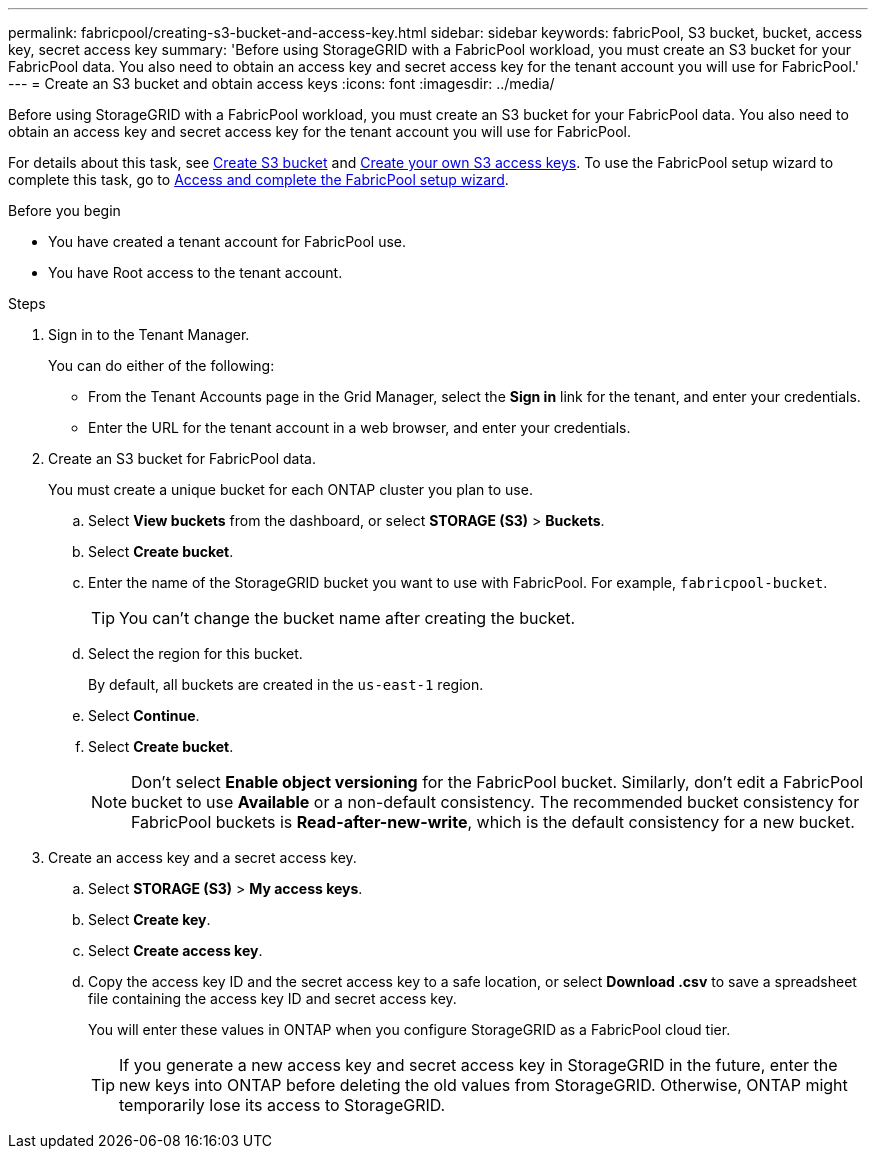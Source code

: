 ---
permalink: fabricpool/creating-s3-bucket-and-access-key.html
sidebar: sidebar
keywords: fabricPool, S3 bucket, bucket, access key, secret access key
summary: 'Before using StorageGRID with a FabricPool workload, you must create an S3 bucket for your FabricPool data. You also need to obtain an access key and secret access key for the tenant account you will use for FabricPool.'
---
= Create an S3 bucket and obtain access keys
:icons: font
:imagesdir: ../media/

[.lead]
Before using StorageGRID with a FabricPool workload, you must create an S3 bucket for your FabricPool data. You also need to obtain an access key and secret access key for the tenant account you will use for FabricPool.

For details about this task, see link:../tenant/creating-s3-bucket.html[Create S3 bucket] and link:../tenant/creating-your-own-s3-access-keys.html[Create your own S3 access keys]. To use the FabricPool setup wizard to complete this task, go to link:use-fabricpool-setup-wizard-steps.html[Access and complete the FabricPool setup wizard].

.Before you begin
* You have created a tenant account for FabricPool use.
* You have Root access to the tenant account.

.Steps
. Sign in to the Tenant Manager.
+
You can do either of the following:

 ** From the Tenant Accounts page in the Grid Manager, select the *Sign in* link for the tenant, and enter your credentials.
 ** Enter the URL for the tenant account in a web browser, and enter your credentials.

. Create an S3 bucket for FabricPool data.
+
You must create a unique bucket for each ONTAP cluster you plan to use.

 .. Select *View buckets* from the dashboard, or select  *STORAGE (S3)* > *Buckets*.
 .. Select *Create bucket*.
 .. Enter the name of the StorageGRID bucket you want to use with FabricPool. For example, `fabricpool-bucket`.
+
TIP: You can't change the bucket name after creating the bucket.
  
.. Select the region for this bucket.
+
By default, all buckets are created in the `us-east-1` region.

.. Select *Continue*.

.. Select *Create bucket*.
+
NOTE: Don't select *Enable object versioning* for the FabricPool bucket. Similarly, don't edit a FabricPool bucket to use *Available* or a non-default consistency. The recommended bucket consistency for FabricPool buckets is *Read-after-new-write*, which is the default consistency for a new bucket. 

. Create an access key and a secret access key.
 .. Select *STORAGE (S3)* > *My access keys*.
 .. Select *Create key*.
 .. Select *Create access key*.
 .. Copy the access key ID and the secret access key to a safe location, or select *Download .csv* to save a spreadsheet file containing the access key ID and secret access key.
+
You will enter these values in ONTAP when you configure StorageGRID as a FabricPool cloud tier.
+
TIP: If you generate a new access key and secret access key in StorageGRID in the future, enter the new keys into ONTAP before deleting the old values from StorageGRID. Otherwise, ONTAP might temporarily lose its access to StorageGRID.
